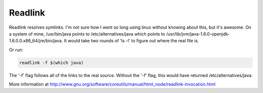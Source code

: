 Readlink
========

Readlink resolves symlinks. I'm not sure how I went so long using linux without knowing about this, but it's awesome. On a system of mine, /usr/bin/java points to /etc/alternatives/java which points to /usr/lib/jvm/java-1.6.0-openjdk-1.6.0.0.x86_64/jre/bin/java. It would take two rounds of 'ls -l' to figure out where the real file is. 

Or run:

.. code:: bash

    readlink -f $(which java)


The '-f' flag follows all of the links to the real source. Without the '-f' flag, this would have returned /etc/alternatives/java.

More information at http://www.gnu.org/software/coreutils/manual/html_node/readlink-invocation.html
